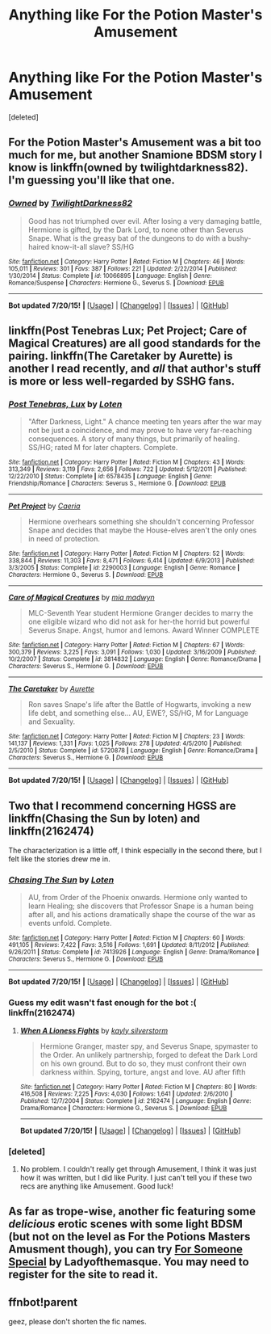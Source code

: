 #+TITLE: Anything like For the Potion Master's Amusement

* Anything like For the Potion Master's Amusement
:PROPERTIES:
:Score: 8
:DateUnix: 1437632959.0
:DateShort: 2015-Jul-23
:FlairText: Request
:END:
[deleted]


** For the Potion Master's Amusement was a bit too much for me, but another Snamione BDSM story I know is linkffn(owned by twilightdarkness82). I'm guessing you'll like that one.
:PROPERTIES:
:Author: Riversz
:Score: 2
:DateUnix: 1437835859.0
:DateShort: 2015-Jul-25
:END:

*** [[http://www.fanfiction.net/s/10066895/1/][*/Owned/*]] by [[https://www.fanfiction.net/u/1982737/TwilightDarkness82][/TwilightDarkness82/]]

#+begin_quote
  Good has not triumphed over evil. After losing a very damaging battle, Hermione is gifted, by the Dark Lord, to none other than Severus Snape. What is the greasy bat of the dungeons to do with a bushy-haired know-it-all slave? SS/HG
#+end_quote

^{/Site/: [[http://www.fanfiction.net/][fanfiction.net]] *|* /Category/: Harry Potter *|* /Rated/: Fiction M *|* /Chapters/: 46 *|* /Words/: 105,011 *|* /Reviews/: 301 *|* /Favs/: 387 *|* /Follows/: 221 *|* /Updated/: 2/22/2014 *|* /Published/: 1/30/2014 *|* /Status/: Complete *|* /id/: 10066895 *|* /Language/: English *|* /Genre/: Romance/Suspense *|* /Characters/: Hermione G., Severus S. *|* /Download/: [[http://ficsave.com/?story_url=https://www.fanfiction.net/s/10066895/1/Owned&format=epub&auto_download=yes][EPUB]]}

--------------

*Bot updated 7/20/15!* *|* [[[https://github.com/tusing/reddit-ffn-bot/wiki/Usage][Usage]]] | [[[https://github.com/tusing/reddit-ffn-bot/wiki/Changelog][Changelog]]] | [[[https://github.com/tusing/reddit-ffn-bot/issues/][Issues]]] | [[[https://github.com/tusing/reddit-ffn-bot/][GitHub]]]
:PROPERTIES:
:Author: FanfictionBot
:Score: 2
:DateUnix: 1437835890.0
:DateShort: 2015-Jul-25
:END:


** linkffn(Post Tenebras Lux; Pet Project; Care of Magical Creatures) are all good standards for the pairing. linkffn(The Caretaker by Aurette) is another I read recently, and /all/ that author's stuff is more or less well-regarded by SSHG fans.
:PROPERTIES:
:Author: Emmarrrrr
:Score: 1
:DateUnix: 1437644670.0
:DateShort: 2015-Jul-23
:END:

*** [[http://www.fanfiction.net/s/6578435/1/][*/Post Tenebras, Lux/*]] by [[https://www.fanfiction.net/u/1807393/Loten][/Loten/]]

#+begin_quote
  "After Darkness, Light." A chance meeting ten years after the war may not be just a coincidence, and may prove to have very far-reaching consequences. A story of many things, but primarily of healing. SS/HG; rated M for later chapters. Complete.
#+end_quote

^{/Site/: [[http://www.fanfiction.net/][fanfiction.net]] *|* /Category/: Harry Potter *|* /Rated/: Fiction M *|* /Chapters/: 43 *|* /Words/: 313,349 *|* /Reviews/: 3,119 *|* /Favs/: 2,656 *|* /Follows/: 722 *|* /Updated/: 5/12/2011 *|* /Published/: 12/22/2010 *|* /Status/: Complete *|* /id/: 6578435 *|* /Language/: English *|* /Genre/: Friendship/Romance *|* /Characters/: Severus S., Hermione G. *|* /Download/: [[http://ficsave.com/?story_url=https://www.fanfiction.net/s/6578435/1/Post-Tenebras-Lux&format=epub&auto_download=yes][EPUB]]}

--------------

[[http://www.fanfiction.net/s/2290003/1/][*/Pet Project/*]] by [[https://www.fanfiction.net/u/426171/Caeria][/Caeria/]]

#+begin_quote
  Hermione overhears something she shouldn't concerning Professor Snape and decides that maybe the House-elves aren't the only ones in need of protection.
#+end_quote

^{/Site/: [[http://www.fanfiction.net/][fanfiction.net]] *|* /Category/: Harry Potter *|* /Rated/: Fiction M *|* /Chapters/: 52 *|* /Words/: 338,844 *|* /Reviews/: 11,303 *|* /Favs/: 8,471 *|* /Follows/: 6,414 *|* /Updated/: 6/9/2013 *|* /Published/: 3/3/2005 *|* /Status/: Complete *|* /id/: 2290003 *|* /Language/: English *|* /Genre/: Romance *|* /Characters/: Hermione G., Severus S. *|* /Download/: [[http://ficsave.com/?story_url=https://www.fanfiction.net/s/2290003/1/Pet-Project&format=epub&auto_download=yes][EPUB]]}

--------------

[[http://www.fanfiction.net/s/3814832/1/][*/Care of Magical Creatures/*]] by [[https://www.fanfiction.net/u/1358455/mia-madwyn][/mia madwyn/]]

#+begin_quote
  MLC-Seventh Year student Hermione Granger decides to marry the one eligible wizard who did not ask for her-the horrid but powerful Severus Snape. Angst, humor and lemons. Award Winner COMPLETE
#+end_quote

^{/Site/: [[http://www.fanfiction.net/][fanfiction.net]] *|* /Category/: Harry Potter *|* /Rated/: Fiction M *|* /Chapters/: 67 *|* /Words/: 300,379 *|* /Reviews/: 3,225 *|* /Favs/: 3,091 *|* /Follows/: 1,030 *|* /Updated/: 3/16/2009 *|* /Published/: 10/2/2007 *|* /Status/: Complete *|* /id/: 3814832 *|* /Language/: English *|* /Genre/: Romance/Drama *|* /Characters/: Severus S., Hermione G. *|* /Download/: [[http://ficsave.com/?story_url=https://www.fanfiction.net/s/3814832/1/Care-of-Magical-Creatures&format=epub&auto_download=yes][EPUB]]}

--------------

[[http://www.fanfiction.net/s/5720878/1/][*/The Caretaker/*]] by [[https://www.fanfiction.net/u/1374460/Aurette][/Aurette/]]

#+begin_quote
  Ron saves Snape's life after the Battle of Hogwarts, invoking a new life debt, and something else... AU, EWE?, SS/HG, M for Language and Sexuality.
#+end_quote

^{/Site/: [[http://www.fanfiction.net/][fanfiction.net]] *|* /Category/: Harry Potter *|* /Rated/: Fiction M *|* /Chapters/: 23 *|* /Words/: 141,137 *|* /Reviews/: 1,331 *|* /Favs/: 1,025 *|* /Follows/: 278 *|* /Updated/: 4/5/2010 *|* /Published/: 2/5/2010 *|* /Status/: Complete *|* /id/: 5720878 *|* /Language/: English *|* /Genre/: Romance/Drama *|* /Characters/: Severus S., Hermione G. *|* /Download/: [[http://ficsave.com/?story_url=https://www.fanfiction.net/s/5720878/1/The-Caretaker&format=epub&auto_download=yes][EPUB]]}

--------------

*Bot updated 7/20/15!* *|* [[[https://github.com/tusing/reddit-ffn-bot/wiki/Usage][Usage]]] | [[[https://github.com/tusing/reddit-ffn-bot/wiki/Changelog][Changelog]]] | [[[https://github.com/tusing/reddit-ffn-bot/issues/][Issues]]] | [[[https://github.com/tusing/reddit-ffn-bot/][GitHub]]]
:PROPERTIES:
:Author: FanfictionBot
:Score: 1
:DateUnix: 1437644755.0
:DateShort: 2015-Jul-23
:END:


** Two that I recommend concerning HGSS are linkffn(Chasing the Sun by loten) and linkffn(2162474)

The characterization is a little off, I think especially in the second there, but I felt like the stories drew me in.
:PROPERTIES:
:Author: girlikecupcake
:Score: 1
:DateUnix: 1437712986.0
:DateShort: 2015-Jul-24
:END:

*** [[http://www.fanfiction.net/s/7413926/1/][*/Chasing The Sun/*]] by [[https://www.fanfiction.net/u/1807393/Loten][/Loten/]]

#+begin_quote
  AU, from Order of the Phoenix onwards. Hermione only wanted to learn Healing; she discovers that Professor Snape is a human being after all, and his actions dramatically shape the course of the war as events unfold. Complete.
#+end_quote

^{/Site/: [[http://www.fanfiction.net/][fanfiction.net]] *|* /Category/: Harry Potter *|* /Rated/: Fiction M *|* /Chapters/: 60 *|* /Words/: 491,105 *|* /Reviews/: 7,422 *|* /Favs/: 3,516 *|* /Follows/: 1,691 *|* /Updated/: 8/11/2012 *|* /Published/: 9/26/2011 *|* /Status/: Complete *|* /id/: 7413926 *|* /Language/: English *|* /Genre/: Drama/Romance *|* /Characters/: Severus S., Hermione G. *|* /Download/: [[http://ficsave.com/?story_url=https://www.fanfiction.net/s/7413926/1/Chasing-The-Sun&format=epub&auto_download=yes][EPUB]]}

--------------

*Bot updated 7/20/15!* *|* [[[https://github.com/tusing/reddit-ffn-bot/wiki/Usage][Usage]]] | [[[https://github.com/tusing/reddit-ffn-bot/wiki/Changelog][Changelog]]] | [[[https://github.com/tusing/reddit-ffn-bot/issues/][Issues]]] | [[[https://github.com/tusing/reddit-ffn-bot/][GitHub]]]
:PROPERTIES:
:Author: FanfictionBot
:Score: 1
:DateUnix: 1437713021.0
:DateShort: 2015-Jul-24
:END:


*** Guess my edit wasn't fast enough for the bot :( linkffn(2162474)
:PROPERTIES:
:Author: girlikecupcake
:Score: 1
:DateUnix: 1437713272.0
:DateShort: 2015-Jul-24
:END:

**** [[http://www.fanfiction.net/s/2162474/1/][*/When A Lioness Fights/*]] by [[https://www.fanfiction.net/u/291348/kayly-silverstorm][/kayly silverstorm/]]

#+begin_quote
  Hermione Granger, master spy, and Severus Snape, spymaster to the Order. An unlikely partnership, forged to defeat the Dark Lord on his own ground. But to do so, they must confront their own darkness within. Spying, torture, angst and love. AU after fifth
#+end_quote

^{/Site/: [[http://www.fanfiction.net/][fanfiction.net]] *|* /Category/: Harry Potter *|* /Rated/: Fiction M *|* /Chapters/: 80 *|* /Words/: 416,508 *|* /Reviews/: 7,225 *|* /Favs/: 4,030 *|* /Follows/: 1,641 *|* /Updated/: 2/6/2010 *|* /Published/: 12/7/2004 *|* /Status/: Complete *|* /id/: 2162474 *|* /Language/: English *|* /Genre/: Drama/Romance *|* /Characters/: Hermione G., Severus S. *|* /Download/: [[http://ficsave.com/?story_url=https://www.fanfiction.net/s/2162474&format=epub&auto_download=yes][EPUB]]}

--------------

*Bot updated 7/20/15!* *|* [[[https://github.com/tusing/reddit-ffn-bot/wiki/Usage][Usage]]] | [[[https://github.com/tusing/reddit-ffn-bot/wiki/Changelog][Changelog]]] | [[[https://github.com/tusing/reddit-ffn-bot/issues/][Issues]]] | [[[https://github.com/tusing/reddit-ffn-bot/][GitHub]]]
:PROPERTIES:
:Author: FanfictionBot
:Score: 2
:DateUnix: 1437713302.0
:DateShort: 2015-Jul-24
:END:


*** [deleted]
:PROPERTIES:
:Score: 1
:DateUnix: 1437713600.0
:DateShort: 2015-Jul-24
:END:

**** No problem. I couldn't really get through Amusement, I think it was just how it was written, but I did like Purity. I just can't tell you if these two recs are anything like Amusement. Good luck!
:PROPERTIES:
:Author: girlikecupcake
:Score: 1
:DateUnix: 1437713899.0
:DateShort: 2015-Jul-24
:END:


** As far as trope-wise, another fic featuring some /delicious/ erotic scenes with some light BDSM (but not on the level as For the Potions Masters Amusment though), you can try [[http://restrictedsection.org/boards/review.php?story=1284][For Someone Special]] by Ladyofthemasque. You may need to register for the site to read it.
:PROPERTIES:
:Author: Dimplz
:Score: 1
:DateUnix: 1437750179.0
:DateShort: 2015-Jul-24
:END:


** ffnbot!parent

geez, please don't shorten the fic names.
:PROPERTIES:
:Author: StuxCrystal
:Score: 0
:DateUnix: 1437675874.0
:DateShort: 2015-Jul-23
:END:
